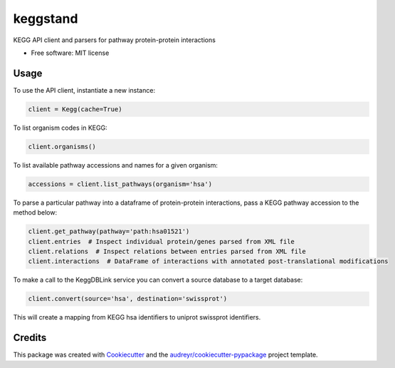 =========
keggstand
=========


.. image:: https://img.shields.io/pypi/v/keggstand.svg
        :target: https://pypi.python.org/pypi/keggstand

.. image:: https://img.shields.io/travis/daniaki/keggstand.svg
        :target: https://travis-ci.com/daniaki/keggstand


KEGG API client and parsers for pathway protein-protein interactions


* Free software: MIT license


Usage
-----

To use the API client, instantiate a new instance:

.. code-block::

   client = Kegg(cache=True)

To list organism codes in KEGG:

.. code-block::

   client.organisms()

To list available pathway accessions and names for a given organism:

.. code-block::

   accessions = client.list_pathways(organism='hsa')

To parse a particular pathway into a dataframe of protein-protein interactions, pass a KEGG pathway
accession to the method below:

.. code-block::

   client.get_pathway(pathway='path:hsa01521')
   client.entries  # Inspect individual protein/genes parsed from XML file
   client.relations  # Inspect relations between entries parsed from XML file
   client.interactions  # DataFrame of interactions with annotated post-translational modifications

To make a call to the KeggDBLink service you can convert a source database to a target database:

.. code-block::

   client.convert(source='hsa', destination='swissprot')

This will create a mapping from KEGG hsa identifiers to uniprot swissprot identifiers.


Credits
-------

This package was created with Cookiecutter_ and the `audreyr/cookiecutter-pypackage`_ project template.

.. _Cookiecutter: https://github.com/audreyr/cookiecutter
.. _`audreyr/cookiecutter-pypackage`: https://github.com/audreyr/cookiecutter-pypackage
